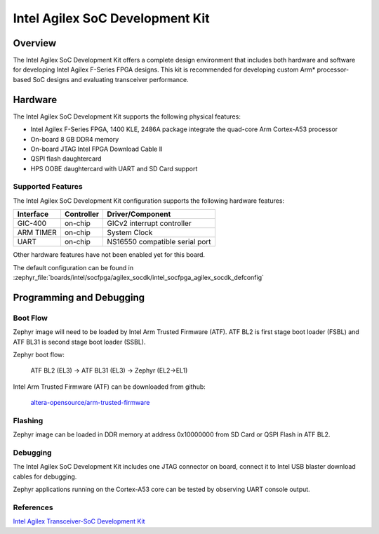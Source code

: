 .. _intel_socfpga_agilex_socdk:

Intel Agilex SoC Development Kit
#################################

Overview
********

The Intel Agilex SoC Development Kit offers a complete design environment
that includes both hardware and software for developing Intel Agilex
F-Series FPGA designs. This kit is recommended for developing custom
Arm* processor-based SoC designs and evaluating transceiver performance.

Hardware
********

The Intel Agilex SoC Development Kit supports the following physical features:

- Intel Agilex F-Series FPGA, 1400 KLE, 2486A package integrate the
  quad-core Arm Cortex-A53 processor
- On-board 8 GB DDR4 memory
- On-board JTAG Intel FPGA Download Cable II
- QSPI flash daughtercard
- HPS OOBE daughtercard with UART and SD Card support

Supported Features
==================
The Intel Agilex SoC Development Kit configuration supports the following
hardware features:

+-----------+------------+--------------------------------------+
| Interface | Controller | Driver/Component                     |
+===========+============+======================================+
| GIC-400   | on-chip    | GICv2 interrupt controller           |
+-----------+------------+--------------------------------------+
| ARM TIMER | on-chip    | System Clock                         |
+-----------+------------+--------------------------------------+
| UART      | on-chip    | NS16550 compatible serial port       |
+-----------+------------+--------------------------------------+

Other hardware features have not been enabled yet for this board.

The default configuration can be found in
:zephyr_file:`boards/intel/socfpga/agilex_socdk/intel_socfpga_agilex_socdk_defconfig`

Programming and Debugging
*************************

Boot Flow
=========
Zephyr image will need to be loaded by Intel Arm Trusted Firmware (ATF).
ATF BL2 is first stage boot loader (FSBL) and ATF BL31 is second stage
boot loader (SSBL).

Zephyr boot flow:

        ATF BL2 (EL3) -> ATF BL31 (EL3) -> Zephyr (EL2->EL1)

Intel Arm Trusted Firmware (ATF) can be downloaded from github:

        `altera-opensource/arm-trusted-firmware <https://github.com/altera-opensource/arm-trusted-firmware.git>`_

Flashing
========
Zephyr image can be loaded in DDR memory at address 0x10000000 from
SD Card or QSPI Flash in ATF BL2.

Debugging
=========
The Intel Agilex SoC Development Kit includes one JTAG connector on
board, connect it to Intel USB blaster download cables for debugging.

Zephyr applications running on the Cortex-A53 core can be tested by
observing UART console output.

References
==========
`Intel Agilex Transceiver-SoC Development Kit <https://www.intel.com/content/www/us/en/programmable/products/boards_and_kits/dev-kits/altera/kit-agf-si.html>`_
